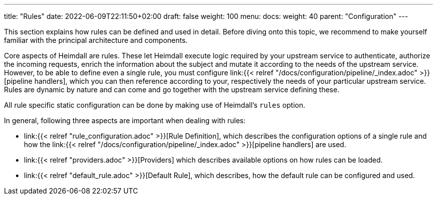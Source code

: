 ---
title: "Rules"
date: 2022-06-09T22:11:50+02:00
draft: false
weight: 100
menu: 
  docs:
    weight: 40
    parent: "Configuration"
---

This section explains how rules can be defined and used in detail. Before diving onto this topic, we recommend to make yourself familiar with the principal architecture and components.

Core aspects of Heimdall are rules. These let Heimdall execute logic required by your upstream service to authenticate, authorize the incoming requests, enrich the information about the subject and mutate it according to the needs of the upstream service. However, to be able to define even a single rule, you must configure link:{{< relref "/docs/configuration/pipeline/_index.adoc" >}}[pipeline handlers], which you can then reference according to your, respectively the needs of your particular upstream service. Rules are dynamic by nature and can come and go together with the upstream service defining these.

All rule specific static configuration can be done by making use of Heimdall's `rules` option.

In general, following three aspects are important when dealing with rules:

* link:{{< relref "rule_configuration.adoc" >}}[Rule Definition], which describes the configuration options of a single rule and how the link:{{< relref "/docs/configuration/pipeline/_index.adoc" >}}[pipeline handlers] are used.
* link:{{< relref "providers.adoc" >}}[Providers] which describes available options on how rules can be loaded.
* link:{{< relref "default_rule.adoc" >}}[Default Rule], which describes, how the default rule can be configured and used.

